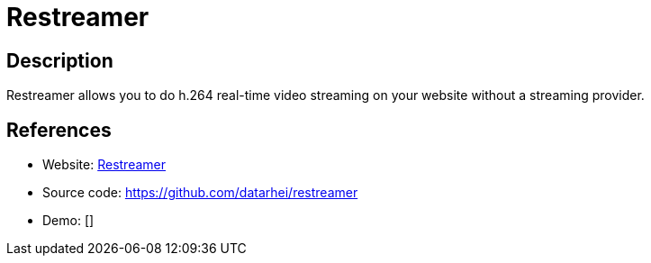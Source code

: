 = Restreamer

:Name:          Restreamer
:Language:      Restreamer
:License:       Apache-2.0
:Topic:         Media Streaming
:Category:      Video Streaming
:Subcategory:   

// END-OF-HEADER. DO NOT MODIFY OR DELETE THIS LINE

== Description

Restreamer allows you to do h.264 real-time video streaming on your website without a streaming provider.

== References

* Website: https://datarhei.github.io/restreamer/[Restreamer]
* Source code: https://github.com/datarhei/restreamer[https://github.com/datarhei/restreamer]
* Demo: []
